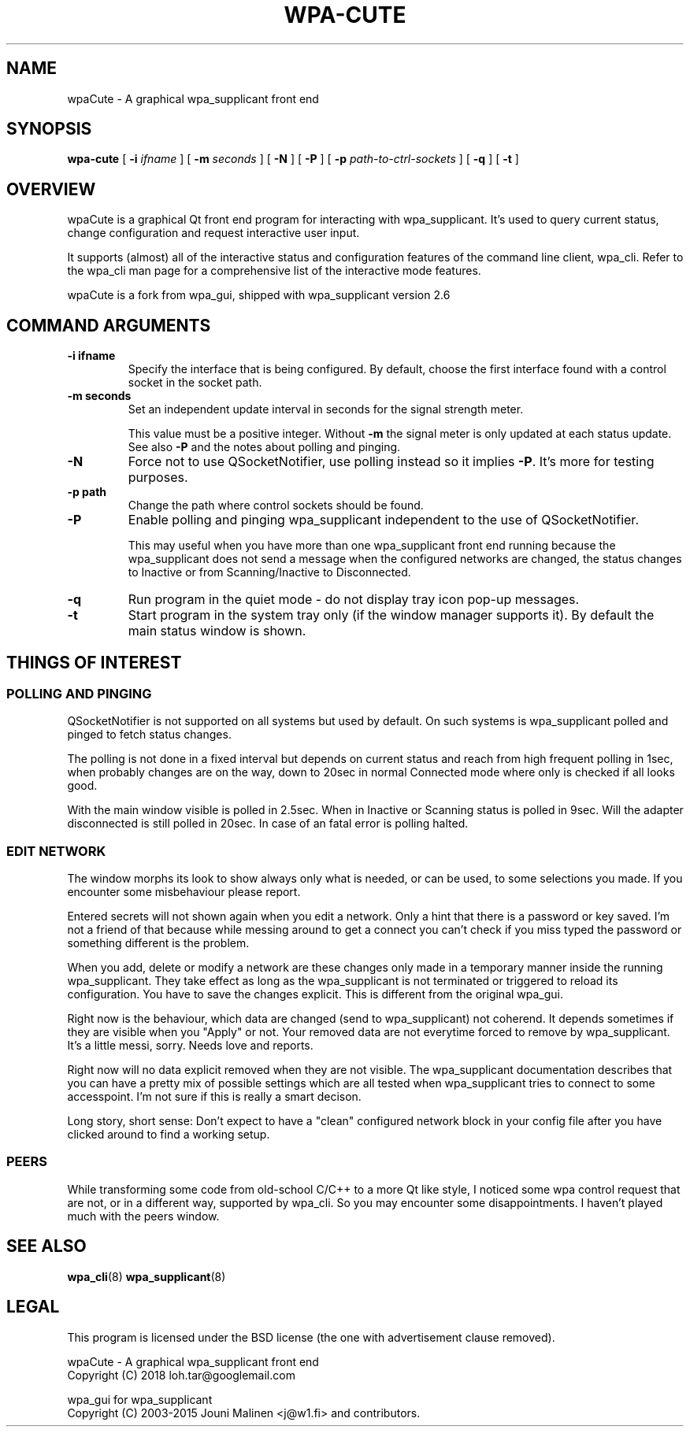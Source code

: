 .\" This manpage has been automatically generated by docbook2man 
.\" from a DocBook document.  This tool can be found at:
.\" <http://shell.ipoline.com/~elmert/comp/docbook2X/> 
.\" Please send any bug reports, improvements, comments, patches, 
.\" etc. to Steve Cheng <steve@ggi-project.org>.
.TH "WPA-CUTE" "8" "02 Juli 2018" "" ""

.SH NAME
wpaCute \- A graphical wpa_supplicant front end
.SH SYNOPSIS

\fBwpa-cute\fR [ \fB-i \fIifname\fB\fR ] [ \fB-m \fIseconds\fB\fR ] [ \fB-N\fR ] [ \fB-P\fR ] [ \fB-p \fIpath-to-ctrl-sockets\fB\fR ] [ \fB-q\fR ] [ \fB-t\fR ]

.SH "OVERVIEW"
.PP
wpaCute is a graphical Qt front end program for interacting
with wpa_supplicant. It's used to query current status, change
configuration and request interactive user input.
.PP
It supports (almost) all of the interactive status and
configuration features of the command line client, wpa_cli. Refer
to the wpa_cli man page for a comprehensive list of the interactive
mode features.
.PP
wpaCute is a fork from wpa_gui, shipped with wpa_supplicant
version 2.6
.SH "COMMAND ARGUMENTS"
.TP
\fB-i ifname\fR
Specify the interface that is being
configured. By default, choose the first interface found with
a control socket in the socket path.
.TP
\fB-m seconds\fR
Set an independent update interval in seconds for the signal
strength meter.

This value must be a positive integer. Without \fB-m\fR the
signal meter is only updated at each status update.
See also \fB-P\fR and the notes about polling and pinging.
.TP
\fB-N\fR
Force not to use QSocketNotifier, use polling instead so it
implies \fB-P\fR\&. It's more for testing purposes.
.TP
\fB-p path\fR
Change the path where control sockets should
be found.
.TP
\fB-P\fR
Enable polling and pinging wpa_supplicant independent to the
use of QSocketNotifier.

This may useful when you have more than one wpa_supplicant front end
running because the wpa_supplicant does not send a message when the configured
networks are changed, the status changes to Inactive or from
Scanning/Inactive to Disconnected.
.TP
\fB-q\fR
Run program in the quiet mode - do not display tray
icon pop-up messages.
.TP
\fB-t\fR
Start program in the system tray only (if the window
manager supports it). By default the main status window is
shown.
.SH "THINGS OF INTEREST"
.SS "POLLING AND PINGING"
.PP
QSocketNotifier is not supported on all systems but used by
default. On such systems is wpa_supplicant polled and pinged to fetch
status changes.
.PP
The polling is not done in a fixed interval but depends on
current status and reach from high frequent polling in 1sec, when
probably changes are on the way, down to 20sec in normal Connected
mode where only is checked if all looks good.
.PP
With the main window visible is polled in 2.5sec.
When in Inactive or Scanning status is polled in 9sec.
Will the adapter disconnected is still polled in 20sec.
In case of an fatal error is polling halted.
.SS "EDIT NETWORK"
.PP
The window morphs its look to show always only what is needed, or can be
used, to some selections you made. If you encounter some misbehaviour please
report.
.PP
Entered secrets will not shown again when you edit a network. Only a
hint that there is a password or key saved. I'm not a friend of that because
while messing around to get a connect you can't check if you miss typed the
password or something different is the problem.
.PP
When you add, delete or modify a network are these changes only made in
a temporary manner inside the running wpa_supplicant. They take effect as long
as the wpa_supplicant is not terminated or triggered to reload its
configuration. You have to save the changes explicit. This is different from
the original wpa_gui.
.PP
Right now is the behaviour, which data are changed (send to
wpa_supplicant) not coherend. It depends sometimes if they are visible when
you "Apply" or not. Your removed data are not everytime forced to remove by
wpa_supplicant. It's a little messi, sorry. Needs love and reports.
.PP
Right now will no data explicit removed when they are not visible. The
wpa_supplicant documentation describes that you can have a pretty mix of
possible settings which are all tested when wpa_supplicant tries to connect
to some accesspoint. I'm not sure if this is really a smart decison.
.PP
Long story, short sense: Don't expect to have a "clean" configured
network block in your config file after you have clicked around to find a
working setup.
.SS "PEERS"
.PP
While transforming some code from old-school C/C++ to a more Qt like
style, I noticed some wpa control request that are not, or in a different way,
supported by wpa_cli. So you may encounter some disappointments. I haven't
played much with the peers window.
.SH "SEE ALSO"
.PP
\fBwpa_cli\fR(8)
\fBwpa_supplicant\fR(8)
.SH "LEGAL"
.PP
This program is licensed under the BSD license (the one with
advertisement clause removed).

.nf
wpaCute - A graphical wpa_supplicant front end
Copyright (C) 2018 loh.tar@googlemail.com

wpa_gui for wpa_supplicant
Copyright (C) 2003-2015 Jouni Malinen <j@w1.fi> and contributors.
.fi

